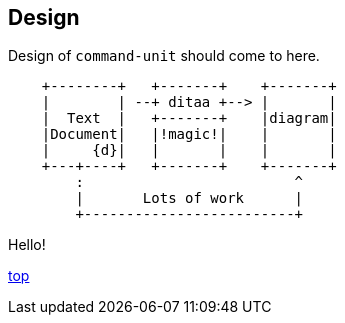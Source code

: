 == Design

Design of `command-unit` should come to here.

[ditaa]
----
    +--------+   +-------+    +-------+
    |        | --+ ditaa +--> |       |
    |  Text  |   +-------+    |diagram|
    |Document|   |!magic!|    |       |
    |     {d}|   |       |    |       |
    +---+----+   +-------+    +-------+
        :                         ^
        |       Lots of work      |
        +-------------------------+
----

Hello!

[.text-right]
link:index.html[top]